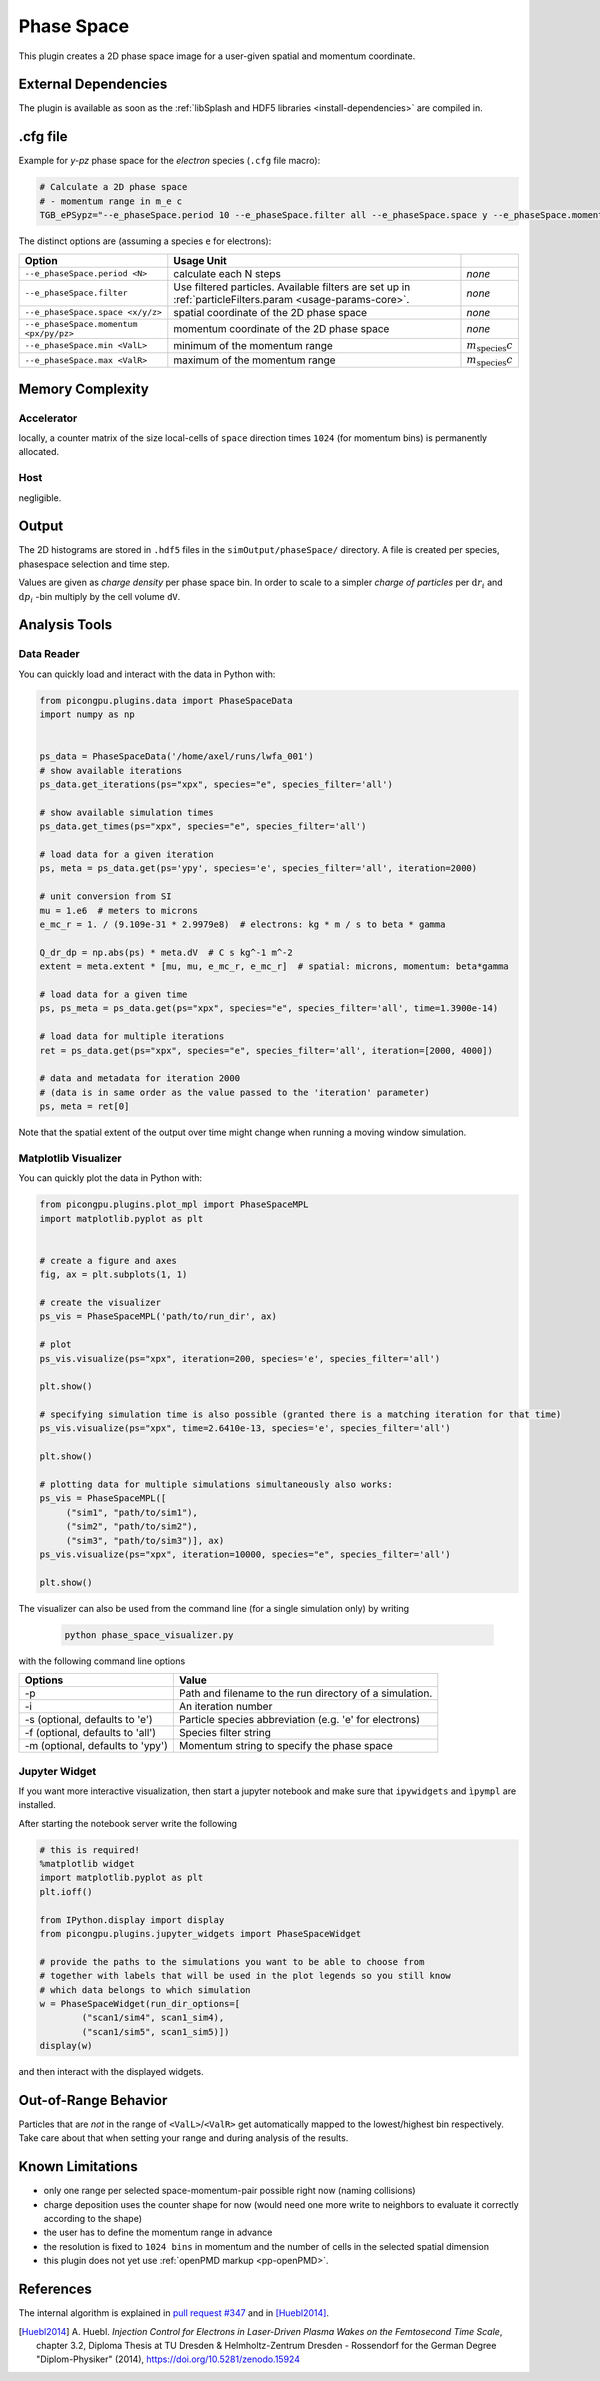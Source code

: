 .. _usage-plugins-phaseSpace:

Phase Space
-----------

This plugin creates a 2D phase space image for a user-given spatial and momentum coordinate.

External Dependencies
^^^^^^^^^^^^^^^^^^^^^

The plugin is available as soon as the :ref:`libSplash and HDF5 libraries <install-dependencies>` are compiled in.

.cfg file
^^^^^^^^^

Example for *y-pz* phase space for the *electron* species (``.cfg`` file macro):

.. code:: bash

   # Calculate a 2D phase space
   # - momentum range in m_e c
   TGB_ePSypz="--e_phaseSpace.period 10 --e_phaseSpace.filter all --e_phaseSpace.space y --e_phaseSpace.momentum pz --e_phaseSpace.min -1.0 --e_phaseSpace.max 1.0"


The distinct options are (assuming a species ``e`` for electrons):

====================================== ======================================================== ============================
Option                                 Usage                                     Unit
====================================== ======================================================== ============================
``--e_phaseSpace.period <N>``          calculate each N steps                                   *none*
``--e_phaseSpace.filter``              Use filtered particles. Available filters are set up in  *none*
                                       :ref:`particleFilters.param <usage-params-core>`.
``--e_phaseSpace.space <x/y/z>``       spatial coordinate of the 2D phase space                 *none*
``--e_phaseSpace.momentum <px/py/pz>`` momentum coordinate of the 2D phase space                *none*
``--e_phaseSpace.min <ValL>``          minimum of the momentum range                            :math:`m_\mathrm{species} c`
``--e_phaseSpace.max <ValR>``          maximum of the momentum range                            :math:`m_\mathrm{species} c`
====================================== ======================================================== ============================

Memory Complexity
^^^^^^^^^^^^^^^^^

Accelerator
"""""""""""

locally, a counter matrix of the size local-cells of ``space`` direction times ``1024`` (for momentum bins) is permanently allocated.

Host
""""

negligible.

Output
^^^^^^

The 2D histograms are stored in ``.hdf5`` files in the ``simOutput/phaseSpace/`` directory.
A file is created per species, phasespace selection and time step.

Values are given as *charge density* per phase space bin.
In order to scale to a simpler *charge of particles* per :math:`\mathrm{d}r_i` and :math:`\mathrm{d}p_i` -bin multiply by the cell volume ``dV``.

Analysis Tools
^^^^^^^^^^^^^^

Data Reader
"""""""""""
You can quickly load and interact with the data in Python with:

.. code:: python

   from picongpu.plugins.data import PhaseSpaceData
   import numpy as np


   ps_data = PhaseSpaceData('/home/axel/runs/lwfa_001')
   # show available iterations
   ps_data.get_iterations(ps="xpx", species="e", species_filter='all')

   # show available simulation times
   ps_data.get_times(ps="xpx", species="e", species_filter='all')

   # load data for a given iteration
   ps, meta = ps_data.get(ps='ypy', species='e', species_filter='all', iteration=2000)

   # unit conversion from SI
   mu = 1.e6  # meters to microns
   e_mc_r = 1. / (9.109e-31 * 2.9979e8)  # electrons: kg * m / s to beta * gamma

   Q_dr_dp = np.abs(ps) * meta.dV  # C s kg^-1 m^-2
   extent = meta.extent * [mu, mu, e_mc_r, e_mc_r]  # spatial: microns, momentum: beta*gamma

   # load data for a given time
   ps, ps_meta = ps_data.get(ps="xpx", species="e", species_filter='all', time=1.3900e-14)

   # load data for multiple iterations
   ret = ps_data.get(ps="xpx", species="e", species_filter='all', iteration=[2000, 4000])

   # data and metadata for iteration 2000
   # (data is in same order as the value passed to the 'iteration' parameter)
   ps, meta = ret[0]


Note that the spatial extent of the output over time might change when running a moving window simulation.

Matplotlib Visualizer
"""""""""""""""""""""

You can quickly plot the data in Python with:

.. code:: python

   from picongpu.plugins.plot_mpl import PhaseSpaceMPL
   import matplotlib.pyplot as plt


   # create a figure and axes
   fig, ax = plt.subplots(1, 1)

   # create the visualizer
   ps_vis = PhaseSpaceMPL('path/to/run_dir', ax)

   # plot
   ps_vis.visualize(ps="xpx", iteration=200, species='e', species_filter='all')

   plt.show()

   # specifying simulation time is also possible (granted there is a matching iteration for that time)
   ps_vis.visualize(ps="xpx", time=2.6410e-13, species='e', species_filter='all')

   plt.show()

   # plotting data for multiple simulations simultaneously also works:
   ps_vis = PhaseSpaceMPL([
        ("sim1", "path/to/sim1"),
        ("sim2", "path/to/sim2"),
        ("sim3", "path/to/sim3")], ax)
   ps_vis.visualize(ps="xpx", iteration=10000, species="e", species_filter='all')

   plt.show()


The visualizer can also be used from the command line (for a single simulation only) by writing

 .. code:: bash

    python phase_space_visualizer.py

with the following command line options

================================     =======================================================
Options                              Value
================================     =======================================================
-p                                   Path and filename to the run directory of a simulation.
-i                                   An iteration number
-s (optional, defaults to 'e')       Particle species abbreviation (e.g. 'e' for electrons)
-f (optional, defaults to 'all')     Species filter string
-m (optional, defaults to 'ypy')     Momentum string to specify the phase space
================================     =======================================================

Jupyter Widget
""""""""""""""

If you want more interactive visualization, then start a jupyter notebook and make
sure that ``ipywidgets`` and ``ìpympl`` are installed.

After starting the notebook server write the following

.. code:: python

   # this is required!
   %matplotlib widget
   import matplotlib.pyplot as plt
   plt.ioff()

   from IPython.display import display
   from picongpu.plugins.jupyter_widgets import PhaseSpaceWidget

   # provide the paths to the simulations you want to be able to choose from
   # together with labels that will be used in the plot legends so you still know
   # which data belongs to which simulation
   w = PhaseSpaceWidget(run_dir_options=[
           ("scan1/sim4", scan1_sim4),
           ("scan1/sim5", scan1_sim5)])
   display(w)


and then interact with the displayed widgets.


Out-of-Range Behavior
^^^^^^^^^^^^^^^^^^^^^

Particles that are *not* in the range of ``<ValL>``/``<ValR>`` get automatically mapped to the lowest/highest bin respectively.
Take care about that when setting your range and during analysis of the results.

Known Limitations
^^^^^^^^^^^^^^^^^

- only one range per selected space-momentum-pair possible right now (naming collisions)
- charge deposition uses the counter shape for now (would need one more write to neighbors to evaluate it correctly according to the shape)
- the user has to define the momentum range in advance
- the resolution is fixed to ``1024 bins`` in momentum and the number of cells in the selected spatial dimension
- this plugin does not yet use :ref:`openPMD markup <pp-openPMD>`.

References
^^^^^^^^^^

The internal algorithm is explained in `pull request #347 <https://github.com/ComputationalRadiationPhysics/picongpu/pull/347>`_ and in [Huebl2014]_.

.. [Huebl2014]
        A. Huebl.
        *Injection Control for Electrons in Laser-Driven Plasma Wakes on the Femtosecond Time Scale*,
        chapter 3.2,
        Diploma Thesis at TU Dresden & Helmholtz-Zentrum Dresden - Rossendorf for the German Degree "Diplom-Physiker" (2014),
        https://doi.org/10.5281/zenodo.15924

